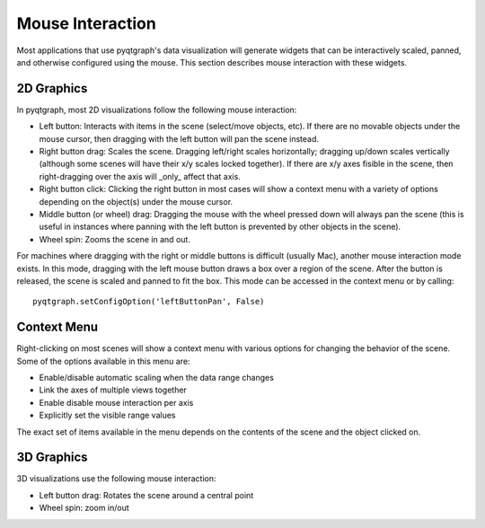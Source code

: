 Mouse Interaction
=================

Most applications that use pyqtgraph's data visualization will generate widgets that can be interactively scaled, panned, and otherwise configured using the mouse. This section describes mouse interaction with these widgets.


2D Graphics
-----------

In pyqtgraph, most 2D visualizations follow the following mouse interaction:
    
* Left button: Interacts with items in the scene (select/move objects, etc). If there are no movable objects under the mouse cursor, then dragging with the left button will pan the scene instead.
* Right button drag: Scales the scene. Dragging left/right scales horizontally; dragging up/down scales vertically (although some scenes will have their x/y scales locked together). If there are x/y axes fisible in the scene, then right-dragging over the axis will _only_ affect that axis.
* Right button click: Clicking the right button in most cases will show a context menu with a variety of options depending on the object(s) under the mouse cursor. 
* Middle button (or wheel) drag: Dragging the mouse with the wheel pressed down will always pan the scene (this is useful in instances where panning with the left button is prevented by other objects in the scene).
* Wheel spin: Zooms the scene in and out.
    
For machines where dragging with the right or middle buttons is difficult (usually Mac), another mouse interaction mode exists. In this mode, dragging with the left mouse button draws a box over a region of the scene. After the button is released, the scene is scaled and panned to fit the box. This mode can be accessed in the context menu or by calling::
    
    pyqtgraph.setConfigOption('leftButtonPan', False)


Context Menu
------------

Right-clicking on most scenes will show a context menu with various options for changing the behavior of the scene. Some of the options available in this menu are:
    
* Enable/disable automatic scaling when the data range changes
* Link the axes of multiple views together
* Enable disable mouse interaction per axis
* Explicitly set the visible range values

The exact set of items available in the menu depends on the contents of the scene and the object clicked on.
    
    
3D Graphics
-----------

3D visualizations use the following mouse interaction:

* Left button drag: Rotates the scene around a central point
* Wheel spin: zoom in/out
